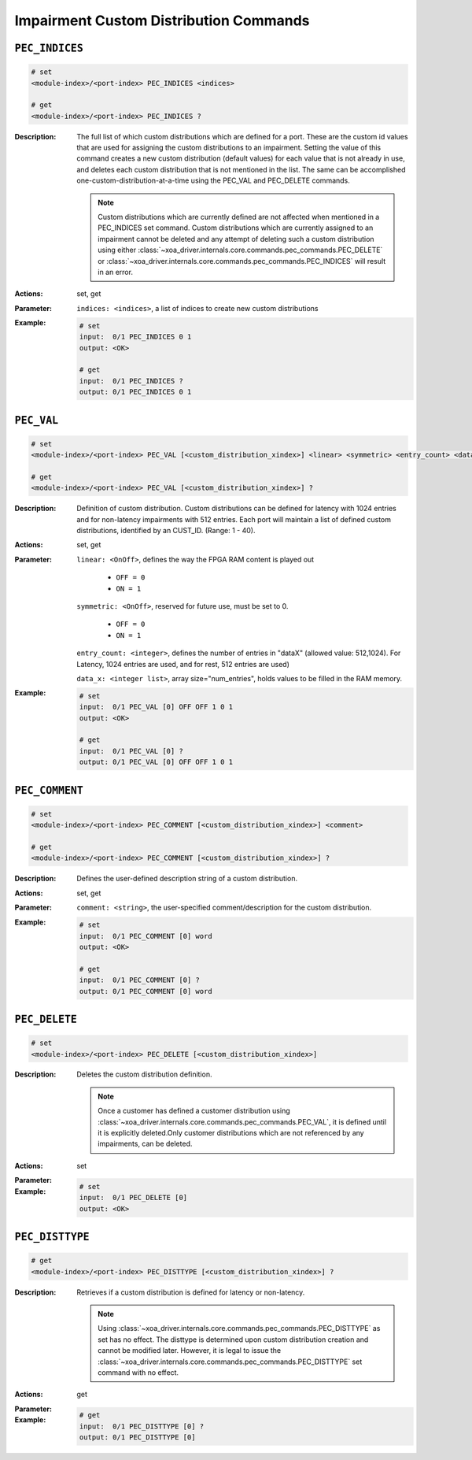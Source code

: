 Impairment Custom Distribution Commands
----------------------------------------


``PEC_INDICES``
^^^^^^^^^^^^^^^^^^^^^^^^^^^^^

.. code-block::

    # set
    <module-index>/<port-index> PEC_INDICES <indices>

    # get
    <module-index>/<port-index> PEC_INDICES ?

:Description:
    The full list of which custom distributions which are defined for a port. These
    are the custom id values that are used for assigning the custom distributions to
    an impairment. Setting the value of this command creates a new custom
    distribution (default values) for each value that is not already in use, and
    deletes each custom distribution that is not mentioned in the list. The same can
    be accomplished one-custom-distribution-at-a-time using the PEC_VAL and
    PEC_DELETE commands.
    
    .. note::
        
        Custom distributions which are currently defined are not affected when mentioned in a PEC_INDICES set command. Custom distributions which are currently assigned to an impairment cannot be deleted and any attempt of deleting such a custom distribution using either :class:`~xoa_driver.internals.core.commands.pec_commands.PEC_DELETE` or :class:`~xoa_driver.internals.core.commands.pec_commands.PEC_INDICES` will result in an error.

:Actions:
    set, get

:Parameter:
    ``indices: <indices>``, a list of indices to create new custom distributions


:Example:
    .. code-block::

        # set
        input:  0/1 PEC_INDICES 0 1
        output: <OK>

        # get
        input:  0/1 PEC_INDICES ?
        output: 0/1 PEC_INDICES 0 1


``PEC_VAL``
^^^^^^^^^^^^^^^^^^^^^^^^^^^^^

.. code-block::

    # set
    <module-index>/<port-index> PEC_VAL [<custom_distribution_xindex>] <linear> <symmetric> <entry_count> <data_x>

    # get
    <module-index>/<port-index> PEC_VAL [<custom_distribution_xindex>] ?

:Description:
    Definition of custom distribution. Custom distributions can be defined for
    latency with 1024 entries and for non-latency impairments with 512 entries. Each
    port will maintain a list of defined custom distributions, identified by an
    CUST_ID. (Range: 1 - 40).

:Actions:
    set, get

:Parameter:
    ``linear: <OnOff>``, defines the way the FPGA RAM content is played out

        * ``OFF = 0``
        * ``ON = 1``

    ``symmetric: <OnOff>``, reserved for future use, must be set to 0.

        * ``OFF = 0``
        * ``ON = 1``
        
    ``entry_count: <integer>``, defines the number of entries in "dataX" (allowed value: 512,1024). For Latency, 1024 entries are used, and for rest, 512 entries are used)

    ``data_x: <integer list>``, array size="num_entries", holds values to be filled in the RAM memory.


:Example:
    .. code-block::

        # set
        input:  0/1 PEC_VAL [0] OFF OFF 1 0 1
        output: <OK>

        # get
        input:  0/1 PEC_VAL [0] ?
        output: 0/1 PEC_VAL [0] OFF OFF 1 0 1


``PEC_COMMENT``
^^^^^^^^^^^^^^^^^^^^^^^^^^^^^

.. code-block::

    # set
    <module-index>/<port-index> PEC_COMMENT [<custom_distribution_xindex>] <comment>

    # get
    <module-index>/<port-index> PEC_COMMENT [<custom_distribution_xindex>] ?

:Description:
    Defines the user-defined description string of a custom distribution.

:Actions:
    set, get

:Parameter:
    ``comment: <string>``, the user-specified comment/description for the custom distribution.


:Example:
    .. code-block::

        # set
        input:  0/1 PEC_COMMENT [0] word
        output: <OK>

        # get
        input:  0/1 PEC_COMMENT [0] ?
        output: 0/1 PEC_COMMENT [0] word


``PEC_DELETE``
^^^^^^^^^^^^^^^^^^^^^^^^^^^^^

.. code-block::

    # set
    <module-index>/<port-index> PEC_DELETE [<custom_distribution_xindex>]


:Description:
    Deletes the custom distribution definition.
    
    .. note::
    
        Once a customer has defined a customer distribution using :class:`~xoa_driver.internals.core.commands.pec_commands.PEC_VAL`, it is defined until it is explicitly deleted.Only customer distributions which are not referenced by any impairments, can be deleted.

:Actions:
    set

:Parameter:
    

:Example:
    .. code-block::

        # set
        input:  0/1 PEC_DELETE [0]
        output: <OK>



``PEC_DISTTYPE``
^^^^^^^^^^^^^^^^^^^^^^^^^^^^^

.. code-block::

    # get
    <module-index>/<port-index> PEC_DISTTYPE [<custom_distribution_xindex>] ?

:Description:
    Retrieves if a custom distribution is defined for latency or non-latency.
    
    .. note::
    
        Using :class:`~xoa_driver.internals.core.commands.pec_commands.PEC_DISTTYPE` as set has no effect. The disttype is determined upon custom distribution creation and cannot be modified later. However, it is legal to issue the :class:`~xoa_driver.internals.core.commands.pec_commands.PEC_DISTTYPE` set command with no effect.

:Actions:
    get

:Parameter:
    

:Example:
    .. code-block::

        # get
        input:  0/1 PEC_DISTTYPE [0] ?
        output: 0/1 PEC_DISTTYPE [0]


